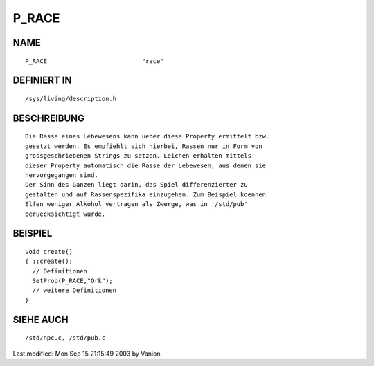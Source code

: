 P_RACE
======

NAME
----
::

	P_RACE				"race"

DEFINIERT IN
------------
::

	/sys/living/description.h

BESCHREIBUNG
------------
::

	Die Rasse eines Lebewesens kann ueber diese Property ermittelt bzw.
	gesetzt werden. Es empfiehlt sich hierbei, Rassen nur in Form von
	grossgeschriebenen Strings zu setzen. Leichen erhalten mittels
	dieser Property automatisch die Rasse der Lebewesen, aus denen sie
	hervorgegangen sind.
	Der Sinn des Ganzen liegt darin, das Spiel differenzierter zu
	gestalten und auf Rassenspezifika einzugehen. Zum Beispiel koennen
	Elfen weniger Alkohol vertragen als Zwerge, was in '/std/pub'
	beruecksichtigt wurde.

BEISPIEL
--------
::

	void create()
	{ ::create();
	  // Definitionen
	  SetProp(P_RACE,"Ork");
	  // weitere Definitionen
	}

SIEHE AUCH
----------
::

	/std/npc.c, /std/pub.c


Last modified: Mon Sep 15 21:15:49 2003 by Vanion

